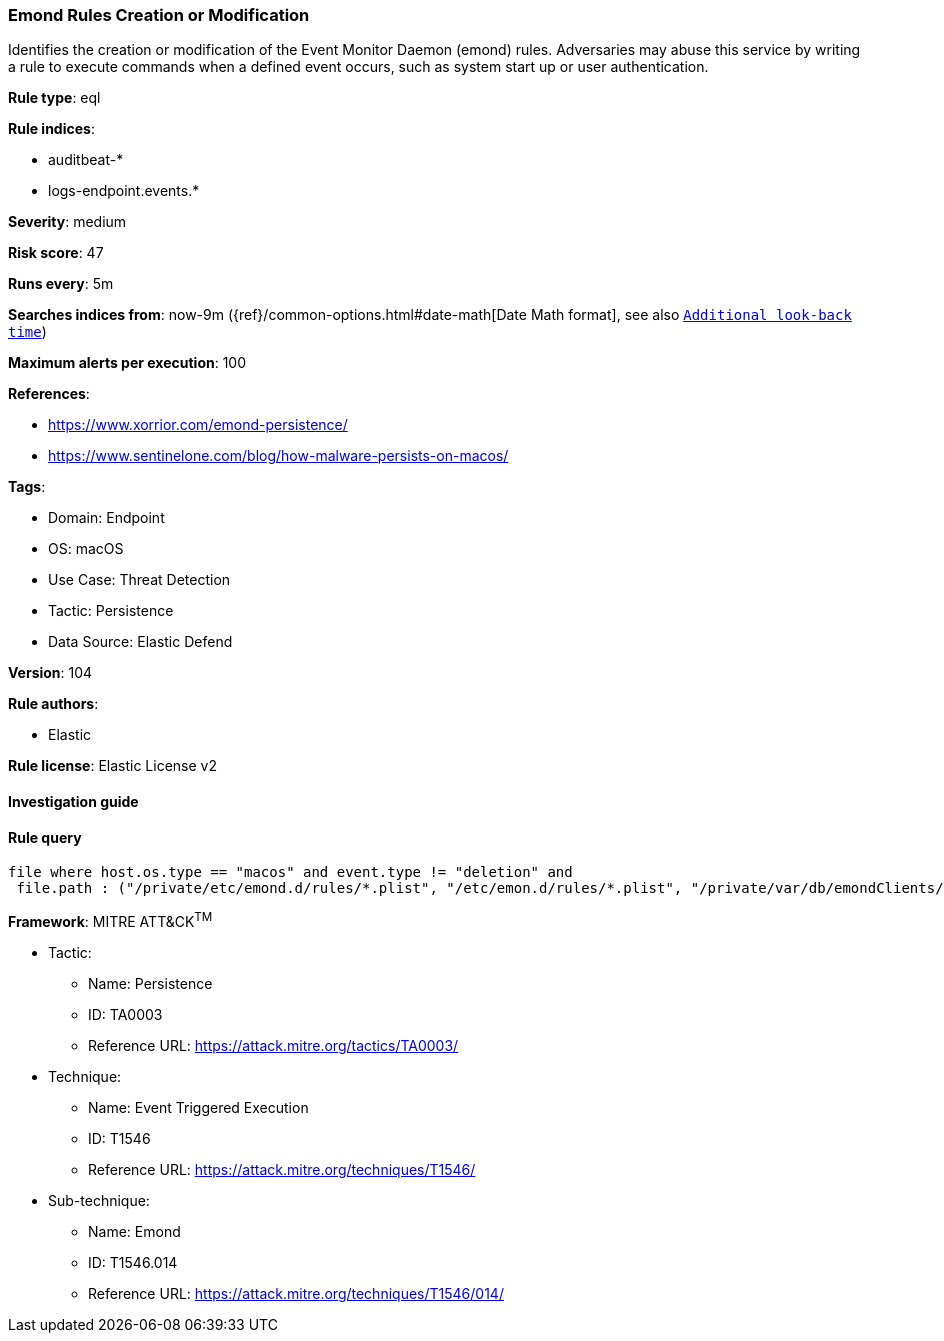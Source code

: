 [[prebuilt-rule-8-9-5-emond-rules-creation-or-modification]]
=== Emond Rules Creation or Modification

Identifies the creation or modification of the Event Monitor Daemon (emond) rules. Adversaries may abuse this service by writing a rule to execute commands when a defined event occurs, such as system start up or user authentication.

*Rule type*: eql

*Rule indices*: 

* auditbeat-*
* logs-endpoint.events.*

*Severity*: medium

*Risk score*: 47

*Runs every*: 5m

*Searches indices from*: now-9m ({ref}/common-options.html#date-math[Date Math format], see also <<rule-schedule, `Additional look-back time`>>)

*Maximum alerts per execution*: 100

*References*: 

* https://www.xorrior.com/emond-persistence/
* https://www.sentinelone.com/blog/how-malware-persists-on-macos/

*Tags*: 

* Domain: Endpoint
* OS: macOS
* Use Case: Threat Detection
* Tactic: Persistence
* Data Source: Elastic Defend

*Version*: 104

*Rule authors*: 

* Elastic

*Rule license*: Elastic License v2


==== Investigation guide


[source, markdown]
----------------------------------

----------------------------------

==== Rule query


[source, js]
----------------------------------
file where host.os.type == "macos" and event.type != "deletion" and
 file.path : ("/private/etc/emond.d/rules/*.plist", "/etc/emon.d/rules/*.plist", "/private/var/db/emondClients/*")

----------------------------------

*Framework*: MITRE ATT&CK^TM^

* Tactic:
** Name: Persistence
** ID: TA0003
** Reference URL: https://attack.mitre.org/tactics/TA0003/
* Technique:
** Name: Event Triggered Execution
** ID: T1546
** Reference URL: https://attack.mitre.org/techniques/T1546/
* Sub-technique:
** Name: Emond
** ID: T1546.014
** Reference URL: https://attack.mitre.org/techniques/T1546/014/
